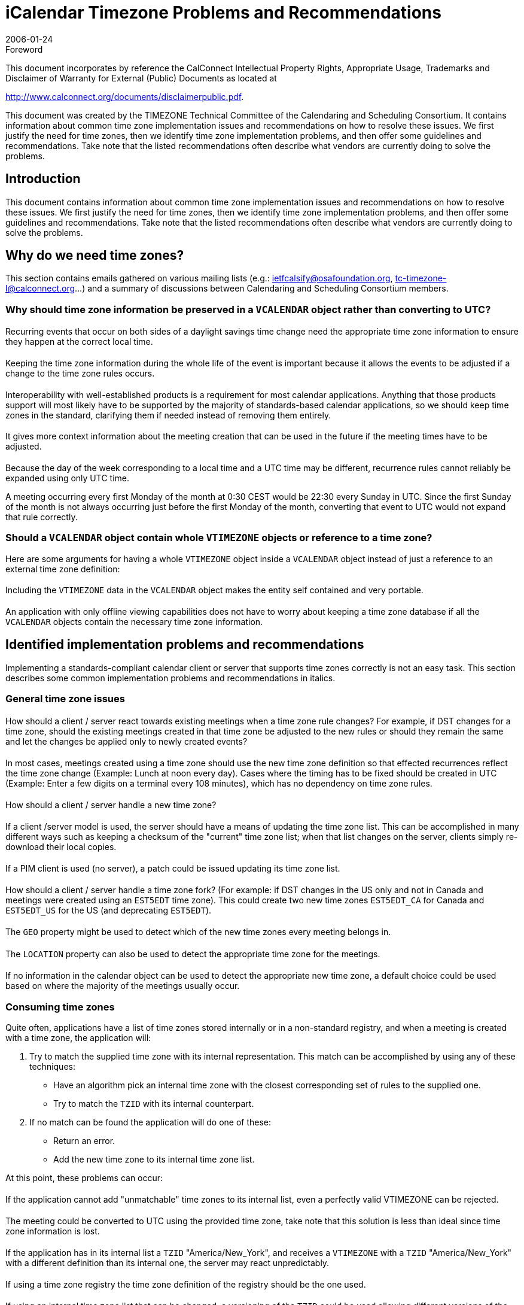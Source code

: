 = iCalendar Timezone Problems and Recommendations
:docnumber: 0602
:copyright-year: 2006
:language: en
:doctype: report
:edition: 1
:status: published
:revdate: 2006-01-24
:published-date: 2006-01-24
:technical-committee: TIMEZONE
:mn-document-class: cc
:mn-output-extensions: xml,html,pdf,rxl
:local-cache-only:
:fullname: Simon Vaillancourt
:affiliation: Oracle Corporation
:role: editor

.Foreword

This document incorporates by reference the CalConnect Intellectual Property Rights,
Appropriate Usage, Trademarks and Disclaimer of Warranty for External (Public)
Documents as located at

http://www.calconnect.org/documents/disclaimerpublic.pdf.

This document was created by the TIMEZONE Technical Committee
of the Calendaring and Scheduling Consortium. It contains
information about common time zone implementation issues and
recommendations on how to resolve these issues. We first justify the
need for time zones, then we identify time zone implementation
problems, and then offer some guidelines and recommendations.
Take note that the listed recommendations often describe what
vendors are currently doing to solve the problems.

== Introduction

This document contains information about common time zone implementation issues and
recommendations on how to resolve these issues. We first justify the need for time zones,
then we identify time zone implementation problems, and then offer some guidelines and
recommendations. Take note that the listed recommendations often describe what
vendors are currently doing to solve the problems.

== Why do we need time zones?

This section contains emails gathered on various mailing lists (e.g.:
ietfcalsify@osafoundation.org, tc-timezone-l@calconnect.org...) and a summary of
discussions between Calendaring and Scheduling Consortium members.

=== Why should time zone information be preserved in a `VCALENDAR` object rather than converting to UTC?

==== {blank}
Recurring events that occur on both sides of a daylight savings time change need the
appropriate time zone information to ensure they happen at the correct local time.

==== {blank}
Keeping the time zone information during the whole life of the event is important because
it allows the events to be adjusted if a change to the time zone rules occurs.

==== {blank}
Interoperability with well-established products is a requirement for most calendar
applications. Anything that those products support will most likely have to be supported
by the majority of standards-based calendar applications, so we should keep time zones
in the standard, clarifying them if needed instead of removing them entirely.

==== {blank}
It gives more context information about the meeting creation that can be used in the
future if the meeting times have to be adjusted.

==== {blank}
Because the day of the week corresponding to a local time and a UTC time may be
different, recurrence rules cannot reliably be expanded using only UTC time.

[example]
A meeting occurring every first Monday of the month at 0:30 CEST would be
22:30 every Sunday in UTC. Since the first Sunday of the month is not always occurring
just before the first Monday of the month, converting that event to UTC would not expand
that rule correctly.

=== Should a `VCALENDAR` object contain whole `VTIMEZONE` objects or reference to a time zone?

Here are some arguments for having a whole `VTIMEZONE` object inside a
`VCALENDAR` object instead of just a reference to an external time zone definition:

==== {blank}
Including the `VTIMEZONE` data in the `VCALENDAR` object makes the entity self
contained and very portable.

==== {blank}
An application with only offline viewing capabilities does not have to worry about keeping
a time zone database if all the `VCALENDAR` objects contain the necessary time zone
information.

== Identified implementation problems and recommendations

Implementing a standards-compliant calendar client or server that supports time zones
correctly is not an easy task. This section describes some common implementation
problems and recommendations in italics.

=== General time zone issues

==== {blank}
How should a client / server react towards existing meetings when a time zone rule
changes? For example, if DST changes for a time zone, should the existing meetings
created in that time zone be adjusted to the new rules or should they remain the same
and let the changes be applied only to newly created events?

===== {blank}
In most cases, meetings created using a time zone should use the new time
zone definition so that effected recurrences reflect the time zone change
(Example: Lunch at noon every day). Cases where the timing has to be fixed
should be created in UTC (Example: Enter a few digits on a terminal every
108 minutes), which has no dependency on time zone rules.

==== {blank}
How should a client / server handle a new time zone?

===== {blank}
If a client /server model is used, the server should have a means of updating
the time zone list. This can be accomplished in many different ways such as
keeping a checksum of the "current" time zone list; when that list changes on
the server, clients simply re-download their local copies.

===== {blank}
If a PIM client is used (no server), a patch could be issued updating its time
zone list.

==== {blank}
How should a client / server handle a time zone fork? (For example: if DST changes in
the US only and not in Canada and meetings were created using an `EST5EDT` time
zone). This could create two new time zones `EST5EDT_CA` for Canada and
`EST5EDT_US` for the US (and deprecating `EST5EDT`).

===== {blank}
The `GEO` property might be used to detect which of the new time zones
every meeting belongs in.

===== {blank}
The `LOCATION` property can also be used to detect the appropriate time
zone for the meetings.

===== {blank}
If no information in the calendar object can be used to detect the appropriate
new time zone, a default choice could be used based on where the majority
of the meetings usually occur.

=== Consuming time zones

Quite often, applications have a list of time zones stored internally or in a non-standard
registry, and when a meeting is created with a time zone, the application will:

. Try to match the supplied time zone with its internal representation. This match
can be accomplished by using any of these techniques:
** Have an algorithm pick an internal time zone with the closest corresponding
set of rules to the supplied one.
** Try to match the `TZID` with its internal counterpart.
. If no match can be found the application will do one of these:
** Return an error.
** Add the new time zone to its internal time zone list.

At this point, these problems can occur:

==== {blank}
If the application cannot add "unmatchable" time zones to its internal list, even a perfectly
valid VTIMEZONE can be rejected.

===== {blank}
The meeting could be converted to UTC using the provided time zone, take
note that this solution is less than ideal since time zone information is lost.

==== {blank}
If the application has in its internal list a `TZID` "America/New_York", and receives a
`VTIMEZONE` with a `TZID` "America/New_York" with a different definition than its internal
one, the server may react unpredictably.

===== {blank}
If using a time zone registry the time zone definition of the registry should be
the one used.

===== {blank}
If using an internal time zone list that can be changed, a versioning of the
`TZID` could be used allowing different versions of the same ``TZID``s to be kept.
This would allow applications to have events using different time zones with
the same `TZID`. Take note however that consuming and preserving all time
zones can become quite problematic:

* Since time zone ids are often shown to users, the time zone list could
become quite large and confusing over time.
* The need to "preserve" the original consumed time zone can also look
like a bad idea when a time zone rule changes; meetings that have yet to
occur will most likely need to be updated with the new time zone rule.

=== Client application time zone issues

==== How should client applications present a choice of time zones to users?

===== {blank}
Use `TZDATA` database (a.k.a. Olson Database, "America/New_York")
names.

===== {blank}
Use a GMT Offset scheme ("GMT+2, Cairo"...).

===== {blank}
Use common name presentation (`EST5EDT`, `PST8PDT`...).

===== {blank}
Additionally, a "clickable" world map is often used.

==== Where should a client application get its supported time zone list?

===== {blank}
Use `TZDATA` database (a.k.a. Olson Database).

===== {blank}
Use standardized registry.

==== How can a client application map the Operating System time zone to the calendar server time zone?

===== {blank}
Time zone registry with "aliases" could be used. The mapping of OS time
zone to a standardized time zone database could be provided by OS
Vendors or by a third party. For the long term, platform vendors should
ideally start using data coming from a standardized registry.

==== How often should a client update its time zone definition

===== {blank}
Clients can compare a checksum of its time zone list against the server's
checksum, if it's different; the client refreshes its time zone list with the
server's time zone list.

===== {blank}
By doing periodic checks on the server.

===== {blank}
Using a push mechanism notifying the client that a time zone has been
updated. Possibly by adding a new iTIP method.

=== Time zone registry and service issues

==== Why do we need a time zone registry and service?

===== {blank}
A time zone registry would be useful in producing a standardized list of time
zones.

===== {blank}
A time zone service protocol would be useful in defining how time zones
should be retrieved and in what format.

===== {blank}
A time zone registry and service would promote interoperability.

===== {blank}
A time zone registry and service would solve the problems encountered
when trying to consume time zones.

===== {blank}
A time zone service means having centralized time zone definitions that are
easy to update.

===== {blank}
A time zone registry and service could open the door for time zones being
sent by reference (Useful for mobile devices and other bandwidth limited
platforms).

==== How should a time zone registry be implemented?

===== {blank}
By using an IANA registry to store time zone data with a standardized
naming scheme.

==== How should a time zone service be implemented?

===== {blank}
By defining a standardized way to retrieve the IANA registered time zones
(i.e.: `VTIMEZONE` objects accessible through an extension of CalDAV, DNS,
HTTP....).

==== Who should be responsible for updating it, how can it be trusted?

===== {blank}
Updates could be done through: RFC, informational RFC, appointed/elected
committee/individual who approves updates to the list.

[bibliography]
== References

* [[[tz,1]]], Time zone registry draft http://www.ietf.org/internet-drafts/draft-royer-timezone-registry-02.txt

* [[[wtz,2]]], Windows time zones to TZID mapping http://unicode.org/cldr/data/diff/supplemental/supplemental.html#windows___tzid

* [[[cd,3]]], CalDAV Draft http://ietfreport.isoc.org/all-ids/draft-dusseault-caldav-08.txt

* [[[rfc2445,RFC 2445]]]

* [[[rfc2446,RFC 2446]]]

* [[[tzdb,6]]], TZ Database (Olson) http://www.twinsun.com/tz/tz-link.htm
